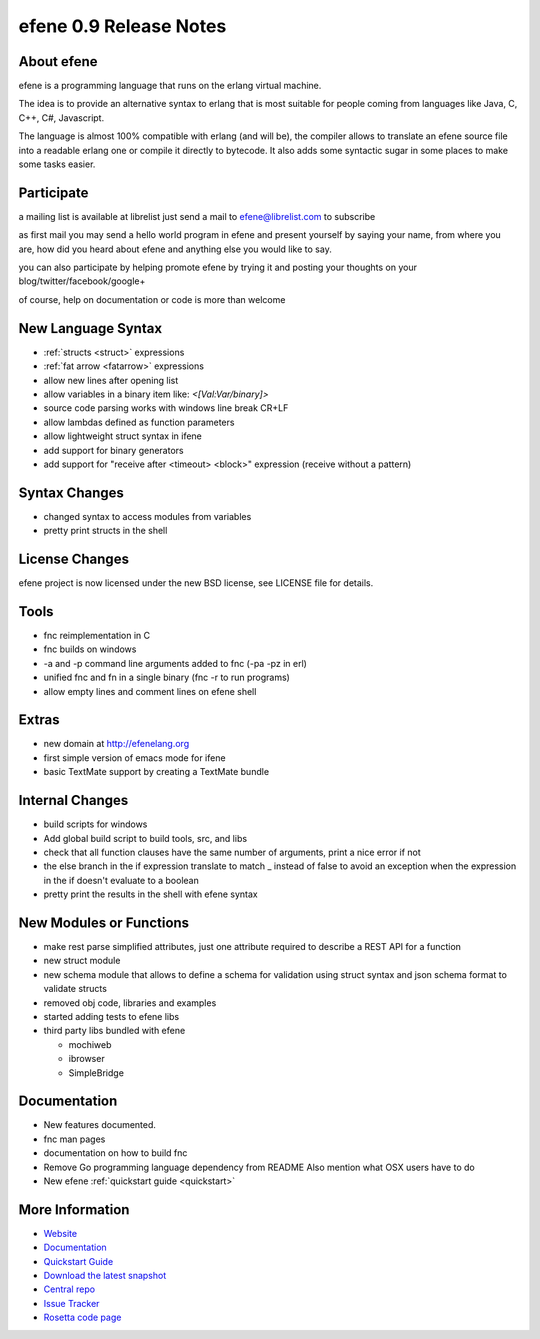 efene 0.9 Release Notes
-----------------------

About efene
~~~~~~~~~~~

efene is a programming language that runs on the erlang virtual machine.

The idea is to provide an alternative syntax to erlang that is most suitable
for people coming from languages like Java, C, C++, C#, Javascript.

The language is almost 100% compatible with erlang (and will be), the compiler
allows to translate an efene source file into a readable erlang one or compile
it directly to bytecode. It also adds some syntactic sugar in some places to
make some tasks easier.

Participate
~~~~~~~~~~~

a mailing list is available at librelist just send a mail to
efene@librelist.com to subscribe

as first mail you may send a hello world program in efene and present yourself
by saying your name, from where you are, how did you heard about efene and
anything else you would like to say. 

you can also participate by helping promote efene by trying it and posting your
thoughts on your blog/twitter/facebook/google+

of course, help on documentation or code is more than welcome

New Language Syntax
~~~~~~~~~~~~~~~~~~~

* :ref:`structs <struct>` expressions
* :ref:`fat arrow <fatarrow>` expressions

* allow new lines after opening list
* allow variables in a binary item like: *<[Val:Var/binary]>*
* source code parsing works with windows line break CR+LF
* allow lambdas defined as function parameters
* allow lightweight struct syntax in ifene
* add support for binary generators
* add support for "receive after <timeout> <block>" expression (receive without a pattern)

Syntax Changes
~~~~~~~~~~~~~~

* changed syntax to access modules from variables
* pretty print structs in the shell

License Changes
~~~~~~~~~~~~~~~

efene project is now licensed under the new BSD license, see LICENSE file for details.

Tools
~~~~~

* fnc reimplementation in C
* fnc builds on windows
* -a and -p command line arguments added to fnc (-pa -pz in erl)
* unified fnc and fn in a single binary (fnc -r to run programs)
* allow empty lines and comment lines on efene shell

Extras
~~~~~~

* new domain at http://efenelang.org
* first simple version of emacs mode for ifene
* basic TextMate support by creating a TextMate bundle

Internal Changes
~~~~~~~~~~~~~~~~

* build scripts for windows
* Add global build script to build tools, src, and libs
* check that all function clauses have the same number of arguments, print a nice error if not
* the else branch in the if expression translate to match _ instead of false to avoid an exception when the expression in the if doesn't evaluate to a boolean
* pretty print the results in the shell with efene syntax

New Modules or Functions
~~~~~~~~~~~~~~~~~~~~~~~~

* make rest parse simplified attributes, just one attribute required to describe a REST API for a function
* new struct module
* new schema module that allows to define a schema for validation using struct syntax and json schema format to validate structs
* removed obj code, libraries and examples
* started adding tests to efene libs
* third party libs bundled with efene

  * mochiweb
  * ibrowser
  * SimpleBridge

Documentation
~~~~~~~~~~~~~

* New features documented.
* fnc man pages
* documentation on how to build fnc
* Remove Go programming language dependency from README Also mention what OSX users have to do
* New efene :ref:`quickstart guide <quickstart>`

More Information
~~~~~~~~~~~~~~~~

* `Website`_
* `Documentation`_
* `Quickstart Guide`_
* `Download the latest snapshot`_
* `Central repo`_
* `Issue Tracker`_
* `Rosetta code page`_

.. _Issue Tracker: http://github.com/marianoguerra/efene/issues
.. _Central repo: http://github.com/marianoguerra/efene
.. _Documentation: http://marianoguerra.com.ar/efene/docs
.. _Quickstart Guide: http://marianoguerra.com.ar/efene/docs/quickstart.html
.. _Website: http://efenelang.org
.. _Download the latest snapshot: http://github.com/marianoguerra/efene/tarball/master
.. _Rosetta code page: http://rosettacode.org/wiki/Efene

